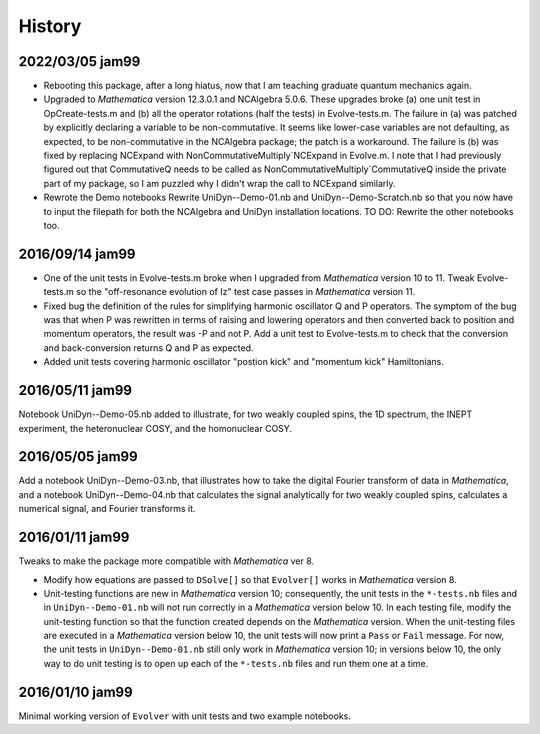 History
-------

2022/03/05 jam99
^^^^^^^^^^^^^^^^

* Rebooting this package, after a long hiatus, now that I am teaching graduate quantum mechanics again.

* Upgraded to *Mathematica* version 12.3.0.1 and NCAlgebra 5.0.6.  These upgrades broke (a) one unit test in OpCreate-tests.m and (b) all the operator rotations (half the tests) in Evolve-tests.m.  The failure in (a) was patched by explicitly declaring a variable to be non-commutative. It seems like lower-case variables are not defaulting, as expected, to be non-commutative in the NCAlgebra package; the patch is a workaround.  The failure is (b) was fixed by replacing NCExpand with NonCommutativeMultiply`NCExpand in Evolve.m.  I note that I had previously figured out that CommutativeQ needs to be called as NonCommutativeMultiply`CommutativeQ inside the private part of my package, so I am puzzled why I didn't wrap the call to NCExpand similarly.

* Rewrote the Demo notebooks Rewrite UniDyn--Demo-01.nb and UniDyn--Demo-Scratch.nb so that you now have to input the filepath for both the NCAlgebra and UniDyn installation locations.  TO DO: Rewrite the other notebooks too.

2016/09/14 jam99
^^^^^^^^^^^^^^^^

* One of the unit tests in Evolve-tests.m broke when I upgraded from *Mathematica* version 10 to 11.  Tweak Evolve-tests.m so the "off-resonance evolution of Iz" test case passes in *Mathematica* version 11.

* Fixed bug the definition of the rules for simplifying harmonic oscillator Q and P operators.  The symptom of the bug was that when P was rewritten in terms of raising and lowering operators and then converted back to position and momentum operators, the result was -P and not P.  Add a unit test to Evolve-tests.m to check that the conversion and back-conversion returns Q and P as expected.

* Added unit tests covering harmonic oscillator "postion kick" and "momentum kick" Hamiltonians. 

2016/05/11 jam99
^^^^^^^^^^^^^^^^

Notebook UniDyn--Demo-05.nb added to illustrate, for two weakly coupled spins, the 1D spectrum, the INEPT experiment, the heteronuclear COSY, and the homonuclear COSY.

2016/05/05 jam99
^^^^^^^^^^^^^^^^

Add a notebook UniDyn--Demo-03.nb, that illustrates how to take the digital Fourier transform of data in *Mathematica*, and a notebook UniDyn--Demo-04.nb that calculates the signal analytically for two weakly coupled spins, calculates a numerical signal, and Fourier transforms it.

2016/01/11 jam99
^^^^^^^^^^^^^^^^

Tweaks to make the package more compatible with *Mathematica* ver 8.  

* Modify how equations are passed to ``DSolve[]`` so that ``Evolver[]`` works in *Mathematica* version 8.

* Unit-testing functions are new in *Mathematica* version 10; consequently, the unit tests in the ``*-tests.nb`` files and in ``UniDyn--Demo-01.nb`` will not run correctly in a *Mathematica* version below 10.  In each testing file, modify the unit-testing function so that the function created  depends on the *Mathematica* version.  When the unit-testing files are executed in a *Mathematica* version below 10, the unit tests will now print a ``Pass`` or ``Fail`` message.  For now, the unit tests in ``UniDyn--Demo-01.nb`` still only work in *Mathematica* version 10; in versions below 10, the only way to do unit testing is to open up each of the ``*-tests.nb`` files and run them one at a time.


2016/01/10 jam99
^^^^^^^^^^^^^^^^

Minimal working version of ``Evolver`` with unit tests and two example notebooks.